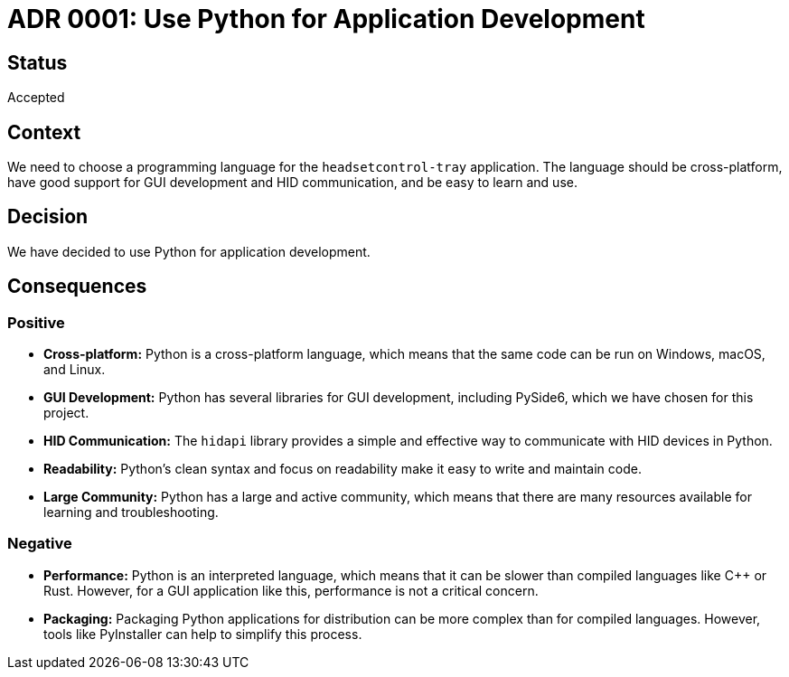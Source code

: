 # ADR 0001: Use Python for Application Development

## Status

Accepted

## Context

We need to choose a programming language for the `headsetcontrol-tray` application. The language should be cross-platform, have good support for GUI development and HID communication, and be easy to learn and use.

## Decision

We have decided to use Python for application development.

## Consequences

### Positive

*   **Cross-platform:** Python is a cross-platform language, which means that the same code can be run on Windows, macOS, and Linux.
*   **GUI Development:** Python has several libraries for GUI development, including PySide6, which we have chosen for this project.
*   **HID Communication:** The `hidapi` library provides a simple and effective way to communicate with HID devices in Python.
*   **Readability:** Python's clean syntax and focus on readability make it easy to write and maintain code.
*   **Large Community:** Python has a large and active community, which means that there are many resources available for learning and troubleshooting.

### Negative

*   **Performance:** Python is an interpreted language, which means that it can be slower than compiled languages like C++ or Rust. However, for a GUI application like this, performance is not a critical concern.
*   **Packaging:** Packaging Python applications for distribution can be more complex than for compiled languages. However, tools like PyInstaller can help to simplify this process.
